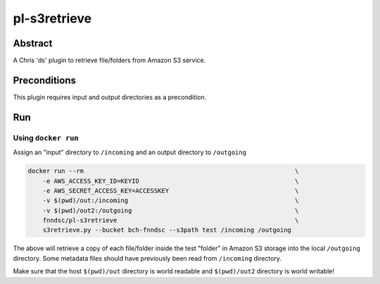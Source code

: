 #############
pl-s3retrieve
#############


Abstract
========

A Chris 'ds' plugin to retrieve file/folders from Amazon S3 service.

Preconditions
=============

This plugin requires input and output directories as a precondition.

Run
===

Using ``docker run``
--------------------

Assign an "input" directory to ``/incoming`` and an output directory to ``/outgoing``

.. code-block:: bash

    docker run --rm                                                         \
        -e AWS_ACCESS_KEY_ID=KEYID                                          \
        -e AWS_SECRET_ACCESS_KEY=ACCESSKEY                                  \
        -v $(pwd)/out:/incoming                                             \
        -v $(pwd)/out2:/outgoing                                            \
        fnndsc/pl-s3retrieve                                                \
        s3retrieve.py --bucket bch-fnndsc --s3path test /incoming /outgoing

The above will retrieve a copy of each file/folder inside the test "folder" in Amazon S3
storage into the local ``/outgoing`` directory. Some metadata files should have previously
been read from ``/incoming`` directory.

Make sure that the host ``$(pwd)/out`` directory is world readable and ``$(pwd)/out2``
directory is world writable!